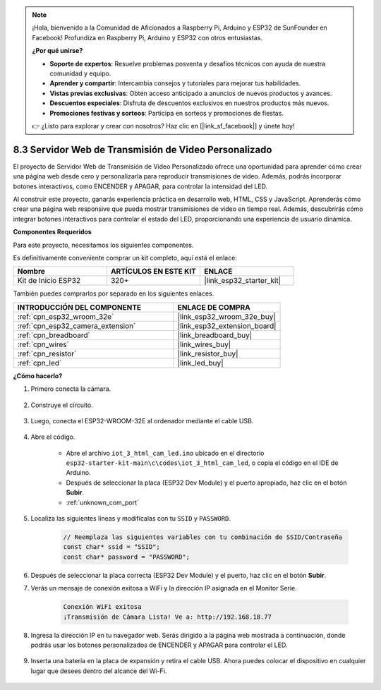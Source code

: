 .. note::

    ¡Hola, bienvenido a la Comunidad de Aficionados a Raspberry Pi, Arduino y ESP32 de SunFounder en Facebook! Profundiza en Raspberry Pi, Arduino y ESP32 con otros entusiastas.

    **¿Por qué unirse?**

    - **Soporte de expertos**: Resuelve problemas posventa y desafíos técnicos con ayuda de nuestra comunidad y equipo.
    - **Aprender y compartir**: Intercambia consejos y tutoriales para mejorar tus habilidades.
    - **Vistas previas exclusivas**: Obtén acceso anticipado a anuncios de nuevos productos y avances.
    - **Descuentos especiales**: Disfruta de descuentos exclusivos en nuestros productos más nuevos.
    - **Promociones festivas y sorteos**: Participa en sorteos y promociones de fiestas.

    👉 ¿Listo para explorar y crear con nosotros? Haz clic en [|link_sf_facebook|] y únete hoy!

.. _iot_html_cam:

8.3 Servidor Web de Transmisión de Video Personalizado
======================================================

El proyecto de Servidor Web de Transmisión de Video Personalizado ofrece una oportunidad para aprender cómo crear una página web desde cero y personalizarla para reproducir transmisiones de video. Además, podrás incorporar botones interactivos, como ENCENDER y APAGAR, para controlar la intensidad del LED.

Al construir este proyecto, ganarás experiencia práctica en desarrollo web, HTML, CSS y JavaScript. Aprenderás cómo crear una página web responsive que pueda mostrar transmisiones de video en tiempo real. Además, descubrirás cómo integrar botones interactivos para controlar el estado del LED, proporcionando una experiencia de usuario dinámica.

**Componentes Requeridos**

Para este proyecto, necesitamos los siguientes componentes.

Es definitivamente conveniente comprar un kit completo, aquí está el enlace:

.. list-table::
    :widths: 20 20 20
    :header-rows: 1

    *   - Nombre	
        - ARTÍCULOS EN ESTE KIT
        - ENLACE
    *   - Kit de Inicio ESP32
        - 320+
        - |link_esp32_starter_kit|

También puedes comprarlos por separado en los siguientes enlaces.

.. list-table::
    :widths: 30 20
    :header-rows: 1

    *   - INTRODUCCIÓN DEL COMPONENTE
        - ENLACE DE COMPRA

    *   - :ref:`cpn_esp32_wroom_32e`
        - |link_esp32_wroom_32e_buy|
    *   - :ref:`cpn_esp32_camera_extension`
        - |link_esp32_extension_board|
    *   - :ref:`cpn_breadboard`
        - |link_breadboard_buy|
    *   - :ref:`cpn_wires`
        - |link_wires_buy|
    *   - :ref:`cpn_resistor`
        - |link_resistor_buy|
    *   - :ref:`cpn_led`
        - |link_led_buy|

**¿Cómo hacerlo?**

#. Primero conecta la cámara.

    .. raw:: html

        <video loop autoplay muted style = "max-width:100%">
            <source src="../../_static/video/plugin_camera.mp4" type="video/mp4">
            Tu navegador no soporta la etiqueta de video.
        </video>

#. Construye el circuito.

    .. image:: ../../img/wiring/iot_3_html_led_bb.png

#. Luego, conecta el ESP32-WROOM-32E al ordenador mediante el cable USB.

    .. image:: ../../img/plugin_esp32.png

#. Abre el código.

    * Abre el archivo ``iot_3_html_cam_led.ino`` ubicado en el directorio ``esp32-starter-kit-main\c\codes\iot_3_html_cam_led``, o copia el código en el IDE de Arduino.
    * Después de seleccionar la placa (ESP32 Dev Module) y el puerto apropiado, haz clic en el botón **Subir**.
    * :ref:`unknown_com_port`
 
    .. raw:: html

        <iframe src=https://create.arduino.cc/editor/sunfounder01/a5e33c30-63dc-4987-94c3-89bc6a599e24/preview?embed style="height:510px;width:100%;margin:10px 0" frameborder=0></iframe>

#. Localiza las siguientes líneas y modifícalas con tu ``SSID`` y ``PASSWORD``.

    .. code-block::  Arduino

        // Reemplaza las siguientes variables con tu combinación de SSID/Contraseña
        const char* ssid = "SSID";
        const char* password = "PASSWORD";

#. Después de seleccionar la placa correcta (ESP32 Dev Module) y el puerto, haz clic en el botón **Subir**.

#. Verás un mensaje de conexión exitosa a WiFi y la dirección IP asignada en el Monitor Serie.

    .. code-block:: 

        Conexión WiFi exitosa
        ¡Transmisión de Cámara Lista! Ve a: http://192.168.18.77

#. Ingresa la dirección IP en tu navegador web. Serás dirigido a la página web mostrada a continuación, donde podrás usar los botones personalizados de ENCENDER y APAGAR para controlar el LED.

    .. image:: img/sp230510_180503.png 

#. Inserta una batería en la placa de expansión y retira el cable USB. Ahora puedes colocar el dispositivo en cualquier lugar que desees dentro del alcance del Wi-Fi.

    .. image:: ../../img/plugin_battery.png
